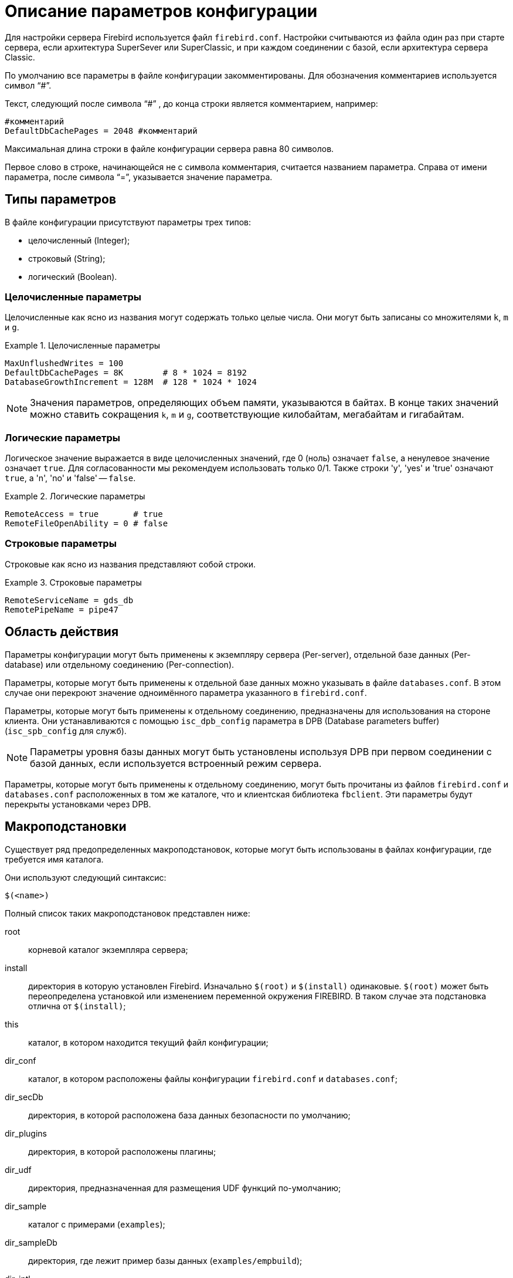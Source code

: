 [[fbadmgd-config]]
= Описание параметров конфигурации

Для настройки сервера Firebird используется файл `firebird.conf`. Настройки считываются из файла один раз при старте сервера, если архитектура SuperSever или SuperClassic, и при каждом соединении с базой, если архитектура сервера Classic.

По умолчанию все параметры в файле конфигурации закомментированы. Для обозначения комментариев используется символ "`#`".

Текст, следующий после символа "`#`" , до конца строки является комментарием, например:

[listing]
----
#комментарий
DefaultDbCachePages = 2048 #комментарий
----

Максимальная длина строки в файле конфигурации сервера равна 80 символов.

Первое слово в строке, начинающейся не с символа комментария, считается названием параметра. Справа от имени параметра, после символа "`=`", указывается значение параметра.

[[fbadmgd-config-param_types]]
== Типы параметров

В файле конфигурации присутствуют параметры трех типов:

* целочисленный (Integer);
* строковый (String);
* логический (Boolean).


[[fbadmgd-config-param_types_integer]]
=== Целочисленные параметры

Целочисленные как ясно из названия могут содержать только целые числа. Они могут быть записаны со множителями `k`, `m` и `g`.

.Целочисленные параметры
[example]
====
[listing]
----
MaxUnflushedWrites = 100
DefaultDbCachePages = 8K        # 8 * 1024 = 8192
DatabaseGrowthIncrement = 128M  # 128 * 1024 * 1024
----
====

[NOTE]
====
Значения параметров, определяющих объем памяти, указываются в байтах. В конце таких значений можно ставить сокращения `k`, `m` и `g`, соответствующие килобайтам, мегабайтам и гигабайтам.
====

[[fbadmgd-config-param_types_boolean]]
=== Логические параметры

Логическое значение выражается в виде целочисленных значений, где 0 (ноль) означает `false`, а ненулевое значение означает `true`. Для согласованности мы рекомендуем использовать только 0/1. Также строки 'y', 'yes' и 'true' означают `true`, а 'n', 'no' и 'false' -- `false`.

.Логические параметры
[listing]
====
[listing]
----
RemoteAccess = true       # true
RemoteFileOpenAbility = 0 # false
----
====

[[fbadmgd-config-param_types_string]]
=== Строковые параметры

Строковые как ясно из названия представляют собой строки.

.Строковые параметры
[example]
====
[listing]
----
RemoteServiceName = gds_db
RemotePipeName = pipe47
----
====

[[fbadmgd-config-scope]]
== Область действия

Параметры конфигурации могут быть применены к экземпляру сервера (Per-server), отдельной базе данных (Per-database) или отдельному соединению (Per-connection).

Параметры, которые могут быть применены к отдельной базе данных можно указывать в файле `databases.conf`.
В этом случае они перекроют значение одноимённого параметра указанного в `firebird.conf`.

Параметры, которые могут быть применены к отдельному соединению, предназначены для использования на стороне клиента.
Они устанавливаются с помощью `isc_dpb_config` параметра в DPB (Database parameters buffer) (`isc_spb_config` для служб).

[NOTE]
====
Параметры уровня базы данных могут быть установлены используя DPB при первом соединении с базой данных, если используется встроенный режим сервера.
====

Параметры, которые могут быть применены к отдельному соединению, могут быть прочитаны из файлов `firebird.conf` и `databases.conf` расположенных в том же каталоге, что и клиентская библиотека `fbclient`. Эти параметры будут перекрыты установками через DPB.

[[fbadmgd-config-macro]]
== Макроподстановки

Существует ряд предопределенных макроподстановок, которые могут быть использованы в файлах конфигурации, где требуется имя каталога.

Они используют следующий синтаксис:

[listing]
----
$(<name>)
----

Полный список таких макроподстановок представлен ниже:

root:: корневой каталог экземпляра сервера;
install:: директория в которую установлен Firebird. Изначально `$(root)` и `$(install)` одинаковые. `$(root)` может быть переопределена установкой или изменением переменной окружения FIREBIRD. В таком случае эта подстановка отлична от `$(install)`;
this:: каталог, в котором находится текущий файл конфигурации;
dir_conf:: каталог, в котором расположены файлы конфигурации `firebird.conf` и `databases.conf`;
dir_secDb:: директория, в которой расположена база данных безопасности по умолчанию;
dir_plugins:: директория, в которой расположены плагины;
dir_udf:: директория, предназначенная для размещения UDF функций по-умолчанию;
dir_sample:: каталог с примерами (`examples`);
dir_sampleDb:: директория, где лежит пример базы данных (`examples/empbuild`);
dir_intl:: директория, в которой расположены библиотеки интернационализации;
dir_msg:: каталог, в котором расположен файл с сообщениями сервера `firebird.msg`. Обычно он совпадает с `$(root)`, но может быть переопределён переменной окружения `FIREBIRD_MSG`.


[NOTE]
====
Внутренние макроподстановки не чувствительны к регистру. Большие буквы используются исключительно для повышения читабильности.
====

.Пример использования макроподстановки в файле databases.conf
[example]
====
[listing]
----
employee = $(dir_sampleDb)/employee.fdb
----
====

[[fbadmgd-config-includes]]
== Включение других файлов

Один файл конфигурации может включать другой с помощью директивы `include`:

[listing]
----
include some_file.conf
----

Относительный путь представляет собой путь по отношению к текущему файлу конфигурации. Так, в примере выше файл `/opt/config/master.conf` ссылается на файл расположенный по пути `/opt/config/some_file.conf`.

Директива include поддерживает групповые символы "`*`" и "`?`". Все совпадающие с шаблоном файлы будут подключены, порядок включения не определён.

.Использование групповых символов с директивой include
[example]
====
[listing]
----
include $(dir_plugins)/config/*.conf
----
====

[[fbadmgd-config-perdb]]
== Параметры уровня базы данных

Настройка конфигурации на уровне базы данных осуществляется с помощью формальных записей в файле `databases.conf`.
Такие параметры помечены как "`Per-database`".

[[fbadmgd-config-perdb_format]]
=== Формат конфигурационных записей

Если вы не добавляете каких либо специфичных для базы данных директив конфигурации для псевдонима, то формат будет такой же, как он был в `aliases.conf` (Firebird 2.5 и ранее):

[listing]
----
emp = c:\Program Files\examples\empbuild\employee.fdb
# или
emp = /opt/firebird/examples/empbuild/employee.fdb
# или
emp = $(dir_sampleDb)/employee.fdb
----

Несколько более сложный формат используется для случаев, когда определенные не глобальные параметры должны быть нацелены на отдельные базы данных. Запись для базы данных определяется объявлением псевдонима, как и ранее. Директивы, относящиеся к базе данных, перечислены ниже в фигурных скобках.

[listing]
----
# Directives for MYBIGDB
MYBIGDB = opt/databases/mybigdb.fdb
{
    LockMemSize = 32M           # We know that MYBIGDB needs a lot of locks
    LockHashSlots = 19927       # and a hash table large enough for them
}
----

[[fbadmgd-config-perdb_params]]
=== Доступные параметры

Следующие параметры можно скопировать/вставить в файл `database.conf` и использовать в качестве переопределений для конкретных баз данных.

.Параметры доступные в databases.conf
[cols="1,1,1", frame="all"]
|===
3+|**Связанные с ядром сервера**

|<<fbadmgd-config-param_databasegrowthincrement,DatabaseGrowthIncrement>>
|<<fbadmgd-config-param_deadlocktimeout,DeadlockTimeout>>
|<<fbadmgd-config-param_defaultdbcachepages,DefaultDbCachePages>>

|<<fbadmgd-config-param_eventmemsize,EventMemSize>>
|<<fbadmgd-config-param_filesystemcachethreshold,FileSystemCacheThreshold>>
|<<fbadmgd-config-param_externalfileaccess,ExternalFileAccess>>

|<<fbadmgd-config-param_gcpolicy,GCPolicy>>
|<<fbadmgd-config-param_lockacquirespins,LockAcquireSpins>>
|<<fbadmgd-config-param_lockhashslots,LockHashSlots>>

|<<fbadmgd-config-param_lockmemsize,LockMemSize>>
|<<fbadmgd-config-param_maxunflushedwrites,MaxUnflushedWrites>>
|<<fbadmgd-config-param_maxunflushedwritetime,MaxUnflushedWriteTime>>

|<<fbadmgd-config-param_securitydatabase,SecurityDatabase>>
|<<fbadmgd-config-param_usermanager,UserManager>>
|

|<<fbadmgd-config-param_wirecompression,WireCompression>>
|<<fbadmgd-config-param_wirecrypt,WireCrypt>>
|<<fbadmgd-config-param_wirecryptplugin,WireCryptPlugin>>

|**Связанные с клиентом**
2+|Некоторые параметры могут быть настроены в клиентском соединении через DPB/SPB, в качестве альтернативы их настройке в `database.conf`. Подробнее смотри в <<fbadmgd-config-scope,Область действия>>.

|<<fbadmgd-config-param_auth,AuthClient>>
|<<fbadmgd-config-param_providers,Providers>>
|{nbsp}

3+|Следующие параметры могут быть настроены на стороне клиента только через DPB/SPB.

|<<fbadmgd-config-param_connectiontimeout,ConnectionTimeout>>
|<<fbadmgd-config-param_dummypacketinterval,DummyPacketInterval>>
|<<fbadmgd-config-param_ipcname,IpcName>>

|<<fbadmgd-config-param_remoteauxport,RemoteAuxPort>>
|<<fbadmgd-config-param_remotepipename,RemotePipeName>>
|<<fbadmgd-config-param_remoteserviceport,RemoteServiceName>>

|<<fbadmgd-config-param_remoteserviceport,RemoteServicePort>>
|<<fbadmgd-config-param_tcpnonagle,TCPNoNagle>>
|{nbsp}
|===

[[fbadmgd-config-common]]
== Общие настройки

[[fbadmgd-config-param_databaseaccess]]
=== DatabaseAccess

.Область действия:
Per-server.

.Тип параметра:
String (специальный формат).

.Синтаксис
[listing,subs="+quotes,attributes"]
----
DatabaseAccess = None | Full | { Restrict <dir_1>[;<dir_2>[...;<dir_N>] }
----

(((Параметр конфигурации,DatabaseAccess))) Параметр `DatabaseAccess` позволяет обеспечить управление безопасностью при доступе к файлам базы данных. Доступ к файлам базы данных на сервере может быть полным (`Full`), ограниченным (`Restrict`) или запрещённым (`None`).

Параметр `DatabaseAccess` имеет строковый тип; по умолчанию значение параметра равно `Full` -- полный доступ.

Для ограничения доступа используется параметр `Restrict`. В этом случае после слова `Restrict` указываются директории, в которых могут быть сохранены файлы базы данных. При указании списка каталогов могут быть использованы как абсолютные, так и относительные пути. Относительные пути считаются от корневого каталога сервера Firebird. В качестве разделителя каталогов используется символ "`;`".

Если параметр `DatabaseAccess` установлен в значение `None`, то позволено соединяться только с базами данных, перечисленными в файле `databases.conf`.

.Значения параметра `DatabaseAccess`
[example]
====
[source]
----
DatabaseAccess = None
DatabaseAccess = Restrict C:\DataBase
DatabaseAccess = Restrict C:\DataBase;D:\Mirror
DatabaseAccess = Restrict /db
DatabaseAccess = Restrict /db;/mnt/mirrordb
DatabaseAccess = Full
----
====

[WARNING]
====
Неконтролируемый доступ к файлам баз данных может поставить под угрозу безопасность вашей системы. Поэтому настоятельно рекомендуем ограничивать директории для размещения баз данных.
====

[[fbadmgd-config-param_remoteaccess]]
=== RemoteAccess

.Область действия:
Per-database.

.Тип параметра:
Boolean.

Параметр предоставляет или отменяет удалённый доступ к базам данных.

[listing]
----
RemoteAccess = true
----

(((Параметр конфигурации,RemoteAccess))) По-умолчанию `RemoteAccess` включен для всех баз данных, за исключением базы данных безопасности. Если вы намереваетесь использовать больше одной специализированной базы безопасности, то рекомендуем отключить удалённый доступ к ним в файле `databases.conf`.

Для повышения безопасности можно отключить `RemoteAccess` глобально в файле `firebird.conf` и включить его для отдельных баз данных в `databases.conf`.

Параметр имеет тип Boolean и может принимать значения `true`/`false`, `1`/`0` или `yes`/`no`.

[[fbadmgd-config-param_externalfileaccess]]
=== ExternalFileAccess

.Область действия:
Per-database.

.Тип параметра:
String (специальный формат).

.Синтаксис
[listing,subs="+quotes,attributes"]
----
ExternalFileAccess = None | Full | { Restrict <dir_1>[;<dir_2>[...;<dir_N>] }
----

(((Параметр конфигурации,ExternalFileAccess))) Параметр `ExternalFileAccess` позволяет управлять правами размещения файлов внешних таблиц. Разрешение на доступ к внешним файлам может быть полным (`Full`), ограниченным (`Restrict`) или запрещённым (`None`).

Параметр `ExternalFileAccess` имеет строковый тип; значение по умолчанию равно `None` -- запрет на создание внешних таблиц. Для того, чтобы разрешить создание и доступ к внешним файлам, следует выставить значение параметра равным `Full`.

Для ограничения доступа используется значение `Restrict`. В этом случае после слова `Restrict` указываются директории, в которых могут быть сохранены файлы внешних таблиц. При указании каталогов могут быть использованы как абсолютные, так и относительные пути. Относительные пути берутся от корневого каталога Firebird. В качестве разделителя директорий используется символ "`;`".

.Примеры задания значения параметра `ExternalFileAccess`
[example]
====
[source]
----
ExternalFileAccess = None
ExternalFileAccess = Restrict C:\DataBase
ExternalFileAccess = Restrict C:\DataBase;D:\Mirror
ExternalFileAccess = Restrict /db;/mnt/mirrordb
ExternalFileAccess = Full
----
====

[WARNING]
====
Неконтролируемая возможность использования внешних таблиц может поставить под угрозу безопасность вашего сервера. Поэтому настоятельно рекомендуется использовать этот параметр для ограничения директорий размещения внешних таблиц.
====

[[fbadmgd-config-param_udfaccess]]
=== UdfAccess

.Область действия:
Per-server.

.Тип параметра:
String (специальный формат).

.Синтаксис
[listing,subs="+quotes,attributes"]
----
UdfAccess = None | Full | { Restrict <dir_1>[;<dir_2>[...;<dir_N>] }
----

(((Параметр конфигурации,UdfAccess))) Параметр `UdfAccess` предназначен для определения директорий, в которых могут быть сохранены библиотеки UDF. Разрешение на доступ к библиотекам внешних функций может быть полным (`Full`), ограниченным (`Restrict`) или запрещённым (`None`).

Параметр `UdfAccess` имеет строковый тип; значение по умолчанию равно Restrict UDF -- udf-библиотеки ищутся только в корневом каталоге сервера в папке `udf`. Для того, чтобы запретить использование udf, нужно выставить значение параметра равным None.

При указании каталогов могут быть использованы как абсолютные, так и относительные пути. Относительные пути берутся от корневого каталога сервера Firebird. В качестве разделителя директорий используется символ "`;`".

[listing]
----
UdfAccess = Restrict UDF
----

[WARNING]
====
Неконтролируемая возможность использования внешних функций может быть использована для того, чтобы поставить под угрозу безопасность как баз данных, так и всей системы. Поэтому настоятельно рекомендуется использовать данный параметр для ограничения директорий размещения udf-библиотек.
====

[NOTE]
====
Этот параметр никак не влияет на правила размещения нового типа внешних библиотек UDR.
====

[[fbadmgd-config-param_tempdirectories]]
=== TempDirectories

.Область действия:
Per-server.

.Тип параметра:
String (специальный формат).

(((Параметр конфигурации,TempDirectories))) С помощью параметра `TempDirectories` можно задать временный каталог сервера Firebird. Временный каталог необходим для выгрузки данных во время сортировки (и в некоторых других случаях), когда исчерпывается выделенная оперативная память.

Параметр `TempDirectories` имеет строковый тип; значение по умолчанию равно пустой строке. Если параметр `TempDirectories` не активен, то путь к временному каталогу определяется исходя из значения переменных окружения `FIREBIRD_TMP`, `TEMP`, `TMP`. Если никакая из вышеперечисленных переменных не задана, то значением для POSIX будет каталог `/tmp`, а для Windows -- `C:\TEMP`.

В качестве значения параметра может быть задан путь к одному или нескольким каталогам. В этом случае выгрузка временных данных при сортировке будет осуществляться в указанные каталоги. Для папок допускаются как абсолютные, так и относительные пути. Относительные пути берутся от корневого каталога инсталляции сервера Firebird. Если требуется определить несколько временных каталогов, то в качестве разделителя используется символ "`;`".

Если указана одна или несколько директорий, то выгрузка временных данных при сортировке будет осуществляться в указанные каталоги по очереди (если в текущей временной директории не осталось места, то временные файлы будут сохраняться в следующую по списку).

.Примеры задания значения параметра TempDirectories
[example]
====
[listing]
----
TempDirectories = c:\temp
TempDirectories = c:\temp;d:\temp
----
====

Количество ресурсов, выделяемых под `TempDirectories`, следует увеличивать, если планируется восстановление базы (restore), имеющей большие индексы. Иначе могут возникнуть проблемы с нехваткой места для `fb_sort*` файлов, создаваемых СУБД в процессе построения индексов (СУБД не будет запрашивать у операционной системы новое место в этом случае).

.Замечания
[NOTE]
====
* Данные GTT (глобальных временных таблиц) хранятся в файлах с маской `fb_table*`, создаваемых в каталогах, заданных переменными `FIREBIRD_TMP` (затем -- `TMP`; при отсутствии их обоих GTT-данные будут сохраняться -- для POSIX -- в каталоге `/tmp`). СУБД при определении места, где надо хранить GTT-данные, не учитывает значение параметра `TempDirectories`. Поэтому правильным методом является назначение переменной `FIREBIRD_TMP` того же каталога, что указан в `TempDirectories`.

* В POSIX временные файлы, создаваемые СУБД (`fb_table*`, `fb_sort*`, `fb_recbuf*`, `fb_blob*`, `fb_merge*`), сразу маркируются как "`deleted`" и не видны при обычном просмотре каталога. Для получения их списка воспользуйтесь, например, пакетом `lsof` с указанием в качестве аргумента PID процесса Firebird (если он работает как SuperServer или SuperClassic).

* В следующем примере процесс firebird имеет PID = 9447, и для получения открытых им временных файлов следует ввести команду:
+
[listing]
----
#lsof -p 9447 | grep "/fb_table\|/fb_sort\|/fb_recbuf\|/fb_blob\|/fb_merge"
----
+
Пример вывода:
+
[listing]
----
firebird 9447 firebird  296u REG  253,0    147456  2490547 /tmp/fb_table_5aNN2s
  (deleted)
firebird 9447 firebird 1503u REG  253,0    147456  2490573 /tmp/fb_table_0Jwjo3
  (deleted)
firebird 9447 firebird  623u REG   0,16  75497472 25189649 /tmp/fb_sort_kv21Av
  (deleted)
firebird 9447 firebird  296u REG  253,0    147456  2490547 /tmp/fb_table_5aNN2s
  (deleted)
----

* В Windows временные файлы видны, но их равен нулю до тех пор, пока остается свободная память, заданные параметром `TempCacheLimit`.

====

[[fbadmgd-config-param_audittraceconfigfile]]
=== AuditTraceConfigFile

.Область действия:
Per-server.

.Тип параметра:
String.

(((Параметр конфигурации,AuditTraceConfigFile)))  Параметр `AuditTraceConfigFile` в файле конфигурации `firebird.conf` задает имя и расположение файла с настройками системного аудита. Этот параметр имеет строковый тип и по умолчанию имеет пустое значение. Пустое значение параметра означает, что системный аудит выключен.

Указанный файл конфигурации должен иметь ту же структуру, что и `fbtrace.conf`.

.Примеры задания значения параметра `AuditTraceConfigFile`
[example]
====
[source]
----
AuditTraceConfigFile = fbtrace.conf
----
====

[[fbadmgd-config-param_maxusertracelogsize]]
=== MaxUserTraceLogSize

.Область действия:
Per-server.

.Тип параметра:
Integer.

(((Параметр конфигурации,MaxUserTraceLogSize))) Параметр `MaxUserTraceLogSize` задает максимальный суммарный размер (в мегабайтах) временных файлов, создаваемых сессией пользовательской трассировки. После прочтения временного файла приложением он автоматически удаляется. Параметр имеет целочисленный тип. Единица измерения -- мегабайты. По умолчанию максимальный размер файла вывода ограничен 10 МБ. Если значения ограничения `MaxUserTraceLogSize` достигнуто, то сервер автоматически приостанавливает сессию слежения.

.Примеры задания значения параметра `MaxUserTraceLogSize`
[example]
====
[source]
----
MaxUserTraceLogSize = 10
----
====

[NOTE]
====
Количество пользовательских сессий трассировки, которые можно запускать на одном сервере, ничем не ограничено. Указанный параметр лимитирует размер файлов для каждой отдельной сессии трассировки, а не для всех сеансов. Поэтому общий размер временных файлов может превышать 10 Мб.
====

[[fbadmgd-config-param_defaultdbcachepages]]
=== DefaultDbCachePages

.Область действия:
Per-database.

.Тип параметра:
Integer.

(((Параметр конфигурации,DefaultDbCachePages))) Параметр `DefaultDbCachePages` используется для настройки количества страниц одной базы данных, находящихся в кеш-памяти одновременно. SuperServer использует единый страничный кеш (2048 страниц по умолчанию) для всех подключений. Classic и SuperClassic создает отдельный страничный кеш (по умолчанию 256 страниц) для каждого соединения.

Параметр имеет целочисленный тип. Допустимо использовать множители (k, m, g). Максимальное значение 2147483647 страниц.

Этот параметр может быть установлен для каждой базы данных индивидуально в файле `databases.conf`. Это особенно удобно если на вашем сервере находятся несколько разных баз данных под управлением одного экземпляра Firebird.

Размер страничного кеша может быть установлен на странице заголовков файла базы данных с помощью утилиты `gfix`.

[listing]
----
gfix -b[uffers] <page-count> <database>
----

В этом случае размер страничного кеша устанавливается для каждой базы одновременно. На наш взгляд предпочтительно делать это в файле `databases.conf`, где вы можете установить и другие параметры индивидуальные для вашей базы данных.

Обратите внимание, размер страничного кеша установленный на уровне заголовка базы данных перекрывает значение установленное в `firebird.conf` и `databases.conf`.

[TIP]
====
Чтобы проверить установлен ли размер страничного кеша на уровне заголовка базы данных вы можете воспользоваться утилитой `gstat`

[listing]
----
d:\fb\fb30>gstat -u sysdba -p masterkey -h testdb
----

[listing]
----
Database "d:\fb\fb30\data\testdb.fdb"
Gstat execution time Wed Jul 17 12:59:26 2019

Database header page information:
        Flags                   0
        Generation              2180
        System Change Number    0
        Page size               16384
        ODS version             12.0
        Oldest transaction      2037
        Oldest active           2038
        Oldest snapshot         2038
        Next transaction        2038
        Sequence number         0
        Next attachment ID      391
        Implementation          HW=AMD/Intel/x64 little-endian OS=Windows CC=MSVC
        Shadow count            0
        Page buffers            0
        Next header page        0
        Database dialect        1
        Creation date           Jun 28, 2016 18:04:35
        Attributes              force write

    Variable header data:
        Sweep interval:         20000
        *END*
Gstat completion time Wed Jul 17 12:59:26 2019
----

Page buffers -- размер кэша базы данных. Если это значение равно 0, то будет использоваться значение параметра `DefaultDbCachePages` в `firebird.conf` или `databases.conf`.
====

При изменении данного параметра стоит учитывать архитектуру сервера, максимальное количество соединений с базой данных (Classic, SuperClassic), количество доступной оперативной памяти, а также некоторые другие настройки сервера.

В архитектуре Classic количество страниц может управляться отдельным подключением (то есть оно само может сказать, сколько ему сейчас нужно страниц). Размер страничного кеша может быть увеличен только после рестарта Firebird (для архитектуры SuperServer) или переподключения (для Classic).

В архитектуре SuperServer (предоставляющей для всех подключений общий страничный кеш) рекомендуется назначать страничный кеш как можно большим, но также есть рекомендация не делать его размер более, чем половина от физического размера ОЗУ. Для очень больших БД достаточно выделить такой размер кеша, чтобы в него помещалась активная часть БД. Достаточность кеша обычно проверяют соотношением read/fetch. Хорошим соотношением для FB является `read/fetch < 0.005`.

.Установка параметра `DefaultDbCachePages` в `firebird.conf`
[example]
====
[listing]
----
DefaultDbCachePages = 2048
----
====

.Установка параметра `DefaultDbCachePages` в `databases.conf` для базы данных testdb
[example]
====
[listing]
----
testdb = d:\fb\fb30\data\testdb.fdb
{
    DefaultDbCachePages = 8K
}
----
====

Кроме того, следует обращать внимание на значение параметра `FileSystemCacheThreshold`. Если размер страничного кеша превышает значение параметра `FileSystemCacheThreshold`, то системный файловый кеш будет отключен.

.Смотри также:
<<fbadmgd-config-param_filesystemcachethreshold,FileSystemCacheThreshold>>

[[fbadmgd-config-param_databasegrowthincrement]]
=== DatabaseGrowthIncrement

.Область действия:
Per-database.

.Тип параметра:
Integer.

(((Параметр конфигурации,DatabaseGrowthIncrement))) Параметр позволяет указать объем дискового пространства, которое может быть предварительно выделено под базу данных. Дисковое пространство резервируется в системе, что позволяет в дальнейшем снизить физическую фрагментацию файла(-ов) базы данных и дает возможность продолжить работу в условиях недостатка места на диске. Если режим резервирования включен, то сервер резервирует 1/16 часть от уже используемого дискового пространства для одного соединения, но не меньше 128 KB и не больше, чем значение, заданное параметром `DatabaseGrowthIncrement` (по умолчанию 128 MB).

Для отключения резервирования дискового пространства необходимо выставить значение `DatabaseGrowthIncrement` равным 0.

.Установка параметра `DatabaseGrowthIncrement`
[example]
====
[listing]
----
DatabaseGrowthIncrement = 128M
----
====

[NOTE]
====
Пространство под теневые копии баз данных не резервируется.
====

[[fbadmgd-config-param_filesystemcachethreshold]]
=== FileSystemCacheThreshold

.Область действия:
Per-database.

.Тип параметра:
Integer.

(((Параметр конфигурации,FileSystemCacheThreshold))) Параметр `FileSystemCacheThreshold` устанавливает порог использования системного файлового кэша сервером Firebird. Системный файловый кэш используется, если размер страничного кэша (установленного явно в заголовке базы данных или через параметр конфигурации `DefaultDbCachePages`) меньше чем значение `FileSystemCacheThreshold`.

Параметр имеет целочисленный тип. Единица измерения -- страница базы данных. По умолчанию параметр имеет значение -- 65536 страниц. Максимально допустимое значение параметра -- 2147483647. Минимальное значение параметра -- 0.

Если значение параметра `FileSystemCacheThreshold` равно 0, то сервер не будет использовать системный файловый кэш.

.Установка параметра `FileSystemCacheThreshold`
[example]
====
[listing]
----
FileSystemCacheThreshold = 128K
----
====

[NOTE]
====
Системный файловый кэш имеет смысл отключать только при достаточно большом размере страничного кэша базы данных. Это позволяет избегать двойного кэширования и снизить потребление оперативной памяти. Это может быть полезным для баз, работающих в режиме read-only на архитектуре SuperServer.

Для баз данных, работающих в режиме OLTP-нагрузки, отказ от кеширования файловой системой почти всегда приводит к крайне сильной просадке производительности. Одна из причин -- отсутствие в СУБД Firebird возможности упреждающего чтения и отложенной записи, которые есть в операционной системе. Для таких баз всегда должно соблюдаться правило: `DefaultDbCachePages` < `FileSystemCacheThreshold`.
====

.Смотри также:
<<fbadmgd-config-param_defaultdbcachepages,DefaultDbCachePages>>

[[fbadmgd-config-param_filesystemcachesize]]
=== FileSystemCacheSize

.Область действия:
Per-server.

.Тип параметра:
Integer, измеряется в процентах от объёма доступной оперативной памяти.

(((Параметр конфигурации,FileSystemCacheSize))) Параметр `FileSystemCacheSize` устанавливает максимальный размер оперативной памяти, используемый системным файловым кешем 64-битными Windows XP или Windows Server 2003 с Service Pack 1 или выше. Этот параметр не оказывает никакого эффекта в Unix-подобных операционных системах.

Параметр содержит целое число, представляющее собой количество (в процентах) оперативной памяти, которое может быть использовано под файловый кеш. Значение может быть от 10 до 95%.

Значение считывается при старте сервера и не может быть изменено. Требуется перезагрузка операционной системы для вступления изменений в силу.

Если задать значение 0, операционная система сама будет определять размер файлового кеша (обычно это 30%). Это и есть значение по умолчанию.

.Установка параметра `FileSystemCacheSize`
[example]
====
[listing]
----
FileSystemCacheSize = 25
----
====

[NOTE]
====
Windows требует обладания привилегией SeIncreaseQuotaPrivilege для управления настройками файлового кеша. Эта привилегия доступна по умолчанию администраторам и службам, а также выдается учетной записи Firebird при установке из дистрибутива Windows Installer.

Если Firebird запущен как приложение или в режиме Embedded или установлен не из официального дистрибутива, учетная запись может не иметь данной привилегии. Процесс не выдаст ошибку при запуске, а просто запишет соответствующее сообщение в файл `firebird.log` и будет работать с настройками операционной системы.
====

[[fbadmgd-config-param_remotefileopenability]]
=== RemoteFileOpenAbility

.Область действия:
Per-server.

.Тип параметра:
Boolean.

(((Параметр конфигурации,RemoteFileOpenAbility))) Параметр `RemoteFileOpenAbility` отключает защиту от открытия баз данных на смонтированных томах NFS в Linux/Unix и SMB/CIFS в Windows.

[WARNING]
====
Эта опция удаляет важную функцию безопасности Firebird и может привести к неисправимому повреждению базы данных. Не используйте эту опцию, если вы не понимаете риски и не готовы принять потерю содержимого вашей базы данных.
====

Параметр имеет логический тип. По умолчанию его значение равно 0.

В этом случае Firebird может открыть базу данных, только если она хранится на диске, физически подключенном к локальному компьютеру, на котором установлена эта копия Firebird. Запросы на подключение к базам данных, хранящимся на смонтированных дисках NFS, перенаправляются на сервер Firebird, работающий на компьютере, который "`владеет`" диском.

.Установка параметра RemoteFileOpenAbility
[example]
====
[listing]
----
RemoteFileOpenAbility = 0
----
====

Это ограничение не позволяет двум разным копиям Firebird открывать одну и ту же базу данных без координации их действий. Несогласованный доступ нескольких копий Firebird приведет к повреждению базы данных. В локальной системе блокировка файлов на уровне системы предотвращает несогласованный доступ к файлу базы данных.

NFS не обеспечивает надежный способ обнаружения доступа нескольких пользователей к файлу на смонтированном диске NFS. Если вторая копия Firebird подключится к базе данных на смонтированном диске NFS, она повредит базу данных. В некоторых случаях запуск сервера Firebird на компьютере, который владеет томами, смонтированными в NFS, неудобен или невозможен. Приложения, которые используют embedded вариант Firebird и никогда не разделяющие доступ к базе данных, могут использовать эту опцию, чтобы разрешить прямой доступ к базам данных на смонтированных томах NFS.

Ситуация для SMB / CIFS очень похожа на NFS, поскольку не все конфигурации предоставляют механизмы блокировки файлов, необходимые для безопасной работы. Использование механизма SuperServer с базой данных на файловом сервере NT может считаться относительно безопасным, поскольку блокировка файлов защищает базу данных от использования несколькими механизмами. Сетевой стек по-прежнему может изменять порядок записи, поэтому вы можете получить поврежденную базу данных в случае сетевых ошибок или отключения питания.

Относительно полезный и безопасный случай -- это работа с общей базой данных, помеченной только для чтения.

[[fbadmgd-config-param_tempblocksize]]
=== TempBlockSize

.Область действия:
Per-server.

.Тип параметра:
Integer.

(((Параметр конфигурации,TempBlockSize))) Параметр `TempBlockSize` используется для управления временным пространством. Временное хранилище используется большими сортировками, или для промежуточного хранения набора данных. Параметр `TempBlockSize` определяет размер блока, выделяемого для временного хранилища. Это значение отражает гранулярность выделения пространства.

Параметр имеет целочисленный тип. Единица измерения -- байты. По умолчанию параметр имеет значение 1 Мбайт. Максимально допустимое значение 2 Гбайт. Минимальное значение параметра -- 0.

.Установка параметра `TempBlockSize`
[example]
====
[listing]
----
TempBlockSize = 2M
----
====

Оптимальное значение этого параметра (хотя и трудно определяемое) -- средний размер памяти, отводимой на операцию сортировки.

Предельный размер всей области оперативной памяти, выделяемой для временных файлов, задается параметром `TempCacheLimit`. Блоки, которые ранее выделялись, хранится в нём как линейный список, поиск в котором выполняется методом половинного деления (бисекции). Если `TempCacheLimit` задан слишком большого размера, например, 16 Гб, то даже при его заполненности на 50% (т.е. 8Гб) для поиска блока размером 1 Мб потребуется 13 шагов. В этом случае лучше увеличить размер `TempBlockSize` до 3-4М, что приведет к уменьшению числа шагов бисекции до 6-8. В то же время, рекомендуется ставить `TempBlockSize` в значение, не превышающее 5% от `TempCacheLimit`, а также оно должно быть не меньше 1 Мб.

.Смотри также:
<<fbadmgd-config-param_tempcachelimit,TempCacheLimit>>

[[fbadmgd-config-param_tempcachelimit]]
=== TempCacheLimit

.Область действия:
Per-server.

.Тип параметра:
Int64.

(((Параметр конфигурации,TempCacheLimit))) Параметр `TempCacheLimit` определяет максимальный объём оперативной памяти, который используется для кэширования временного пространства.

Параметр имеет целочисленный тип. Единица измерения -- байты. Минимальное значение равно 0, максимальное -- (2^64^ - 1) байт. Значение по умолчанию для классического сервера равно 8 Мбайт, для архитектур SuperClassic и SuperServer -- 64 Мбайт.

[IMPORTANT]
====
Для классического сервера это ограничение распространяется для каждого соединения с базой данных, для SuperServer и SuperClassic -- для каждого запущенного экземпляра сервера Firebird.
====

.Установка параметра `TempCacheLimit`
[example]
====
[source]
----
TempCacheLimit = 256M
----
====

[NOTE]
====
* Firebird 3.0 и выше позволяет указывать значения этого параметра больше, чем 4 Гб.
* Когда какому-то соединению память перестает быть нужной, она возвращается операционной системе. Другими словами, задание `TempCacheLimit = 4096M` не означает, что 4 Гб памяти будут сразу и безвозвратно зарезервированы процессом Firebird.
* Увеличение `TempCacheLimit` даёт лучший эффект чем назначение для временных файлов каталога на tmpfs (см. параметр `TempDirectories`), так как при этом не возникает дополнительных расходов на обмен данными с ядром операционной системы.
* Значение `TempCacheLimit` гарантирует, что данные этого размера будут находиться в оперативной памяти. Когда память, отведенная для временного хранения данных, будет исчерпана, очередной запрос от Firebird на получение блока размером `TempBlockSize` байт приведет к тому, что новая память может быть уже выделена на диске в swap-области.
* В Firebird 3.0 в области `TempCacheLimit` размещаются данные при выполнении hash-соединений.

====

[WARNING]
====
Будьте осторожны с назначением этого параметра при работе СУБД в режиме Classic Server. Общий лимит памяти, которую Firebird будет запрашивать у операционной системы для временных файлов, определяется при этом как результат умножения `TempCacheLimit` на количество подключений.
====

.Смотри также:
<<fbadmgd-config-param_tempblocksize,TempBlockSize>>

[[fbadmgd-config-param_auth]]
=== AuthServer и AuthClient

.Область действия:
Per-database.

.Тип параметра:
String.

(((Параметр конфигурации,AuthServer))) Параметр `AuthServer` -- набор методов аутентификации, разрешенных на сервере (определяется в файле конфигурации сервера).

(((Параметр конфигурации,AuthClient))) Параметр `AuthClient` -- набор методов аутентификации, поддерживаемых клиентом (определяется в файле конфигурации на клиенте).

Включенные методы перечислены в виде строковых символов, разделенных запятыми, точками с запятой или пробелами. Если проверить подлинность с помощью первого метода не удалось, то сервер переходит к следующему и т.д. Если ни один метод не подтвердил подлинность, то пользователь получает сообщение об ошибке.

Firebird поддерживает следующие методы аутентификации:

* Безопасная парольная аутентификация (Srp). Протокол SRP (Secure Remote Password) позволяет пользователю, не передавая своего пароля, подтвердить серверу тот факт, что он знает свой пароль;
* Традиционная (Legacy_Auth) аутентификация, использовалась в качестве основного метода аутентификации в Firebird версии 2.5 и ниже;
* Доверительная (Win_Sspi) аутентификация для ОС Windows.

По умолчанию на стороне сервера используется метод Secure remote passwords (Srp256), представленный соответствующей ОС плагином (`libSrp.so`, `Srp.dll` или `Srp.dylib`).

[listing]
----
AuthServer = Srp256
----

[NOTE]
====
Первоначально Firebird 3.0 использовал по умолчанию плагин Srp, который использовал SHA-1 для генерации ключа шифрования, начиная с Firebird 3.0.4 введён усовершенствованный метод аутентификации Srp256, который использует SHA-256.
====

Список AuthServer по умолчанию содержит только один элемент (Srp). Это значит, что к такому серверу возможно подключение только тех приложений, которые используют клиента версии 3 и старше. Если ваш сервер должен принимать подключения от клиентов версий до 2.5 включительно, необходимо добавить в этот список элемент `Legacy_Auth`.

[NOTE]
====
Традиционная (`Legacy_Auth`) не умеет работать с новым менеджером пользователей `Srp`. Поэтому если вы хотите соединяться с Firebird 3.0 клиентами fbclient версией 2.5 и ниже, то необходимо также включить в список плагинов управления пользователями (параметр UserManager) плагин `Legacy_UserManager`.
====

Если вы хотите использовать плагины аутентификации, которые не предоставляют ключа шифрования (`Win_Sspi`, `Legacy_Auth`), то следует отключить обязательное (`Required`) шифрование каналов передачи данных (параметр `WireCrypt`), кроме случаев, когда вы работаете с протоколом XNET, который никогда не использует шифрование.

На клиентской стороне по умолчанию используется следующий список методов аутентификации:

[listing]
----
AuthClient = Srp256, Srp, Win_Sspi, Legacy_Auth  # для Windows клиентов
AuthClient = Srp256, Srp, Legacy_Auth            # для не Windows клиентов
----

Под клиентом следует понимать как обычное подключение от пользователя, так и запрос от сервера-1, к которому ранее уже было подключение, к серверу-2, через механизм external datasource. В этом случае клиентом выступает сервер-1.

Плагин `Legacy_Auth` присутствует в списке `AuthClient` по умолчанию для того, чтобы клиенты версии 3.0 и выше могли подключаться к серверам более старых версий.

Чтобы отключить какой-нибудь из методов, раскомментируйте строку и удалите нежелательный метод из списка.

[TIP]
====
Поскольку плагины аутентификации пробуются в порядке их перечисления, то для наилучшей производительности переместите наиболее часто используемый метод аутентификации на первое место.
====

Оба параметра могут быть использованы в `databases.conf`. Они могут использоваться как в DPB, так и в SPB для конкретных настроек соединения.

.Смотри также:
<<fbadmgd-config-param_usermanager,UserManager>>, <<fbadmgd-config-param_wirecrypt,WireCrypt>>.

[[fbadmgd-config-param_usermanager]]
=== UserManager

.Область действия:
Per-database.

.Тип параметра:
String.

(((Параметр конфигурации,UserManager))) Параметр `UserManager` устанавливает список плагинов, которые могут быть использованы для управления пользователями в базе данных безопасности. Это может быть список с пробелами, запятыми или точками с запятой в качестве разделителей. По-умолчанию используется первый подключаемый плагин из списка.

Firebird поддерживает следующие плагины управления пользователями:

* Srp;
* Legacy_UserManager.

Для поддержки старой базы данных безопасности и управления пользователями в ней, следует установить значение параметра `Legacy_UserManager`.

.Установка параметра UserManager
[example]
====
[source]
----
UserManager = Srp
----
====

В SQL операторах управления пользователями можно явно указать какой плагин будет использоваться с помощью ключевого слова `USING`.

[NOTE]
====
Одноименные пользователи, созданные с помощью разных плагинов управления пользователями -- это разные пользователи.
====

Параметр `UserManager` можно использовать в `database.conf` для переопределения в конкретной базе данных.

[[fbadmgd-config-param_traceplugin]]
=== TracePlugin

.Область действия:
Per-server.

.Тип параметра:
String.

(((Параметр конфигурации,TracePlugin))) Параметр `TracePlugin` задает плагин, используемый функцией трассировки Firebird для отправки данных трассировки в приложение клиента или данных аудита в лог файл.

.Установка параметра TracePlugin
[example]
====
[source]
----
TracePlugin = fbtrace
----
====

[[fbadmgd-config-param_wirecryptplugin]]
=== WireCryptPlugin

.Область действия:
Per-connection.

.Тип параметра:
String.

(((Параметр конфигурации,WireCryptPlugin))) Параметр `WireCryptPlugin` задаёт плагин поточного шифра используется для шифрования и дешифрования данных, передаваемых по сети.

По-умолчанию устанавливается значение параметра Arc4, что означает использование плагина потокового шифра Alleged RC4.
Сконфигурированный плагин, который требует ключ, сгенерированный настроенным подключаемым модулем аутентификации, может быть переопределен в API для конкретного соединения через DPB или SPB.

.Установка параметра WireCryptPlugin
[example]
====
[source]
----
WireCryptPlugin = Arc4
----
====

.Смотри также:
<<fbadmgd-config-param_wirecrypt,WireCrypt>>.

[[fbadmgd-config-param_keyholderplugin]]
=== KeyHolderPlugin

.Область действия:
Per-server.

.Тип параметра:
String.

(((Параметр конфигурации,KeyHolderPlugin))) Параметр `KeyHolderPlugin` представляет собой некоторую форму временного хранилища для ключей шифрования базы данных.

Реализованного плагина по-умолчанию нет, но пример для Linux под названием `libCryptKeyHolder_example.so` можно найти в папке `/plugins/`.

[[fbadmgd-config-param_allowencryptedsecuritydatabase]]
=== AllowEncryptedSecurityDatabase

.Область действия:
Per-database.

.Тип параметра:
Boolean.

(((Параметр конфигурации,AllowEncryptedSecurityDatabase))) Параметр `AllowEncryptedSecurityDatabase` задает возможность использования зашифрованной базы данных с учетными записями пользователей и паролями.

Передача по зашифрованному сетевому каналу с ключем шифрования, который создается плагином аутентификации (Srp) для передачи далее по сети ключа шифрования БД, может рассматриваться как замкнутый круг. Чтобы послать ключ шифрования БД по сети безопасным способом, передаваемые части ключа уже должны быть зашифрованными. Но это требует наличия ключа шифрования от плагина аутентификации, которому нужно открыть базу безопасности для валидации хеша от пароля, а это, в свою очередь, требует ключа шифрования БД.

К счастью, в большинстве случаев нет необходимости шифровать базу данных безопасности -- она достаточно хорошо защищает себя, если вы используете пароли надлежащего качества. Но в некоторых случаях желательно иметь зашифрованную базу безопасности, например, если нужно, чтобы зашифрованная база с пользовательскими данными, также служила базой безопасности. В этом случае особое внимание следует уделить шифрованию ключа перед передачей его на сервер с помощью обратного вызова.

Убедитесь, что ваши ключи хорошо зашифрованы перед тем, как разрешать шифрование базы безопасности. Примите по внимание, что при `AllowEncryptedSecurityDatabase=True` возможна передача ключа, который не зашифрован протоколом Firebird, даже при не зашифрованной базе безопасности.

Указанное свойство не поддерживается унаследованным (Legacy) плагином проверки пользователей. Если вам нужна безопасность, пожалуйста, никогда не используйте унаследованную аутентификацию.

[WARNING]
====
Убедитесь в том, что понимаете свои действия, прежде чем менять этот параметр на True.
====

[[fbadmgd-config-param_providers]]
=== Providers

.Область действия:
Per-database и per-connection.

.Тип параметра:
String.

(((Параметр конфигурации,Providers))) Провайдеры -- это практически то, что мы подразумеваем под способами, используемыми для соединения клиента с сервером, т.е. через интернет; на том же компьютере через 'localhost'; или через прямое соединение в локальной сети (старый `libfbembed.so` для POSIX сейчас реализован как библиотека `libEngine12.so`; для Windows -- `engine12.dll`; для MacOSX -- `engine12.dylib`).

В `firebird.conf` доступны по-умолчанию следующие провайдеры:

[listing]
----
Providers = Remote,Engine12,Loopback
----

В `databases.conf` один или несколько провайдеров могут быть заблокированы, если вставить и раскомментировать строку из `firebird.conf` и удалить нежелательные провайдеры.

Архитектура провайдеров (известная как Open Systems Relational Interface, OSRI) очень эффективна для поддержки сочетания старых и новых форматов базы данных (с разными ODS) на одном сервере, имеющих смешанные подключения к локальным и удаленным базам данных.

Провайдеры реализованные в Firebird, позволяют поддерживать все эти режимы (удаленные соединения, базы данных с разными ODS), а также цепочки провайдеров. Цепочка -- это термин для ситуации, когда провайдер использует обратный вызов стандартного API для выполнения операции над базой данных.

Главным элементом архитектуры провайдеров является **y-valve**. На начальном этапе соединения с базой данных или её создания *y-valve* просматривает список известных провайдеров и вызывает их по одному, пока один из них не завершит запрошенную операцию успешно. Для соединения, которое уже установлено, соответствующий провайдер вызывается сразу с почти нулевыми накладными расходами.

Рассмотрим пример работы **y-valve**, когда он выбирает подходящего провайдера при подключении к базе данных. Конфигурация по-умолчанию содержит три провайдера:

* *Remote* (используется для сетевого соединения);
* *Engine12* (ядро для работы с ODS 12);
* *Loopback* (принудительное соединение с локальным сервером, когда задано только имя базы данных без явного указания протокола).

Типичная конфигурация клиента работает таким образом: при подключении к базе данных с именем `RemoteHost:dbname` (синтаксис TCP/IP) или `\\RemoteHost\dbname` (Named pipes) или в URI-подобном синтаксисе с протоколами inet и wnet, провайдер Remote обнаруживает явный синтаксис сетевого протокола и перенаправляет вызов RemoteHost.

Когда `<database name>` не содержит сетевого протокола, а только имя базы данных, провайдер `Remote` отклоняет его, а провайдер `Engine12` выходит на первый план и пытается открыть файл с именованной базой данных. Если это проходит успешно, создается подключение к базе данных.

Но что происходит, если СУБД возвращает ошибку при попытке подключения к базе данных?

* Если файл базы данных, к которому нужно подключиться, не существует, то это не интересно всем.
* Встроенное соединение может не работать, если пользователь, подключившийся к нему, не имеет достаточных прав для открытия файла базы данных. Это было бы обычной ситуацией, если бы база данных не была создана этим пользователем во встроенном режиме или если ему явно не были предоставлены права ОС на встроенный доступ к базам данных.
+

[NOTE]
====
Это также может происходить, если выбран режим SuperServer и уже существует соединение с базой данных, поскольку SuperServer требует эксклюзивного доступа к файлу базы данных.
====
* После отказа провайдера Engine12 в получении доступа к базе данных, пытается подключиться провайдер Loopback. Он не очень отличается от Remote, за исключением того, что он пытается получить доступ к именованной базе данных `<dbname>` на сервере c сетевым интерфейсом "`внутренней петли`" (loopback) в сетевом протоколе TCP/IP.
+
В Windows XNET пробуется первым, затем TCP/IP loopback (`localhost:<dbname>`), затем Named Pipes (NetBEUI) loopback.
Сервер может быть запущен с отключенным XNET (или любым другим протоколом), поэтому перебираются все варианты.
В POSIX поддерживается только TCP/IP протокол, остальные варианты не доступны.


[NOTE]
====
Если вы хотите добиться поведения, аналогичного Firebird 2.5 и ниже, когда при наличии запущенного сервера и указании в строке соединения только алиаса базы данных или пути до неё, устанавливалось соединение по локальному проколу, то необходимо поменять провайдеры `Engine12` и `Loopback` местами.

Для подключения по локальному протоколу рекомендуем использовать URI-подобную строку подключения с явным указанием префикса протокола `xnet://`.
====

Провайдеры не ограничены тремя вышеперечисленными. Версия 3.0 не поддерживает pre- ODS 12 провайдер. Тем не менее, архитектура провайдеров делает возможным доступ к старым базам данных при переходе на более высокую версию Firebird.

[NOTE]
====
Firebird 4.0 для работы с ODS 13 реализован провайдер Engine13, тем не менее вы можете работать с базой данных ODS 12, через провайдер Engine12 из Firebird 3.0.
====

[[fbadmgd-config-param_deadlocktimeout]]
=== DeadlockTimeout

.Область действия:
Per-database.

.Тип параметра:
Integer.

(((Параметр конфигурации,DeadlockTimeout))) Параметр `DeadlockTimeout` определяет количество секунд, в течение которых диспетчер блокировок будет ожидать после возникновения конфликта, прежде чем очистить блокировки от мертвых процессов и выполнить дополнительный цикл сканирования взаимоблокировок. Firebird обнаруживает взаимные блокировки мгновенно во всех обычных случаях, поэтому это значение влияет на ситуации, когда что-то идет не так.

Параметр имеет целочисленный тип. Единица измерения -- секунды. Значение по умолчанию равно 10 секунд.
Минимально допустимое значение параметра равно 0. Максимально допустимое значение равно 2147483647.

.Установка параметра DeadlockTimeout
[example]
====
[source]
----
DeadlockTimeout = 10
----
====

[WARNING]
====
Слишком низкое значение может снизить производительность системы.
====

[[fbadmgd-config-param_maxunflushedwrites]]
=== MaxUnflushedWrites

.Область действия:
Per-database.

.Тип параметра:
Integer.

(((Параметр конфигурации,MaxUnflushedWrites))) Параметр `MaxUnflushedWrites` определяет, как часто страницы из кэш памяти будут выгружаться на жесткий диск (активен только при значении параметра `ForcedWrites=Off`).

Значение параметра `MaxUnflushedWrites` определяет максимальное количество накопленных страниц не сброшенных на диск, ожидающих сброса при подтверждения транзакции.

Параметр имеет целочисленный тип и измеряется в страницах. Значение по умолчанию равно 100 страниц. Для не Win32 систем значение по умолчанию является -1(Отключено). Максимально допустимое значение равно 2147483647.

.Установка параметра MaxUnflushedWrites
[example]
====
[source]
----
MaxUnflushedWrites = 100
----
====

[WARNING]
====
Чем больше значение параметра, тем выше вероятность потери данных при возникновении аппаратного сбоя в системе.
====

.Смотри также:
<<fbadmgd-config-param_maxunflushedwritetime,MaxUnflushedWriteTime>>

[[fbadmgd-config-param_maxunflushedwritetime]]
=== MaxUnflushedWriteTime

.Область действия:
Per-database.

.Тип параметра:
Integer.

(((Параметр конфигурации,MaxUnflushedWriteTime))) Параметр `MaxUnflushedWriteTime` определяет, как часто страницы из кэш памяти будут выгружаться на жесткий диск (активен только при значении параметра `ForcedWrites=Off`).

Значение параметра `MaxUnflushedWriteTime` определяет время, по истечении которого страницы данных, ожидающие сброса на диск при подтверждении транзакции, будут выгружены на диск.

Параметр имеет целочисленный тип и измеряется в секундах. Значение по умолчанию равно 5 секунд. Для не Win32 систем значение по умолчанию является -1(Отключено). Максимально допустимое значение равно 2147483647.

.Установка параметра MaxUnflushedWriteTime
[example]
====
[source]
----
MaxUnflushedWriteTime = 5
----
====

[WARNING]
====
Чем больше значение параметра, тем выше вероятность потери данных при возникновении аппаратного сбоя в системе.
====

.Смотри также:
<<fbadmgd-config-param_maxunflushedwrites,MaxUnflushedWrites>>

[[fbadmgd-config-param_bugcheckabort]]
=== BugcheckAbort

.Область действия:
Per-server.

.Тип параметра:
Boolean.

(((Параметр конфигурации,BugcheckAbort))) Опция `BugcheckAbort` определяет, прерывать ли работу сервера при возникновении внутренней ошибки или снимать дамп ядра для последующего анализа. Если опция отключена, то ядро пытается минимизировать ущерб и продолжить работу.

Параметр имеет логический тип. Возможные значения 0 и 1. Значение по умолчанию равно 0, в этом случае механизм снятия дампов отключен. Для отладочных сборок (DEV_BUILD) значение по умолчанию равно 1.

.Установка параметра BugcheckAbort
[example]
====
[source]
----
BugcheckAbort = 0
----
====

[NOTE]
====
Обратите внимание, что установка этой опции в 1 заставляет движок производить трассируемые дампы, когда внутри UDF происходит что-то неприятное, например SIGSEGV. В Windows включение этой опции заставляет ядро вызывать средства отладки JIT при возникновении ошибок.

В POSIX при `BugCheckBort = 1` сервер Firebird будет устанавливать soft-лимит для размера файлов равным hard-лимиту, и делать запись в каталог, доступный для записи, как правило это `/tmp`.
====

[[fbadmgd-config-param_relaxedaliaschecking]]
=== RelaxedAliasChecking

.Область действия:
Per-server.

.Тип параметра:
Boolean.

(((Параметр конфигурации,RelaxedAliasChecking))) Параметр `RelaxedAliasChecking` позволяет снять ограничение на обязательное использование псевдонимов имен таблиц в запросах. Если опция включена, то Firebird позволяет выполнять подобные запросы:

[source,sql]
----
SELECT MY_TABLE.X FROM MY_TABLE A
----

Параметр имеет логический тип. Значение по умолчанию равно 0. Если значение параметра равно 1, то ограничение на обязательное использование псевдонимов таблиц в запросах снимается.

.Установка параметра RelaxedAliasChecking
[example]
====
[source]
----
RelaxedAliasChecking = 0
----
====

Не рекомендуется включать этот параметр. Его следует рассматривать как временный обходной путь для портирования неаккуратного устаревшего кода до тех пор, пока не удастся пересмотреть такой код.

[CAUTION]
====
Нет никаких гарантий что данная установка будет доступна в следующих версиях Firebird.
====

.Установка параметра RelaxedAliasChecking
[example]
====
[source]
----
RelaxedAliasChecking = 0
----
====

[[fbadmgd-config-param_connectiontimeout]]
=== ConnectionTimeout

.Область действия:
Per-connection.

.Тип параметра:
Integer.

(((Параметр конфигурации,ConnectionTimeout))) С помощью параметра `ConnectionTimeout` устанавливается ограничение на время ожидания соединения. После того как порог, установленный значением параметра, будет превышен, попытка соединения будет признана неудачной.

Параметр `ConnectionTimeout` имеет целочисленный тип и измеряется в секундах. Значение по умолчанию равно 180 секунд.
Минимальное значение равно 0. Максимально допустимое значение равно 2147483647.

.Установка параметра ConnectionTimeout
[example]
====
[source]
----
ConnectionTimeout = 180
----
====

[[fbadmgd-config-param_wirecrypt]]
=== WireCrypt

.Область действия:
Per-connection.

.Тип параметра:
String (предопределённые значения).

(((Параметр конфигурации,WireCrypt))) Параметр `WireCrypt` устанавливает, следует ли шифровать сетевое соединение. Он может принимать три возможных значения: `Required`, `Enabled`, `Disabled`. По-умолчанию установлено, что шифрование является обязательным (`Required`) для подключений, поступающих на сервер и включенным (`Enabled`) для подключений, исходящих с клиента.

.Установка параметра WireCrypt
[example]
====
[source]
----
WireCrypt = Enabled # для клиента
----

[source]
----
WireCrypt = Required # для сервера
----
====

Чтобы получить доступ к серверу с использованием традиционной (`Legacy_Auth`) аутентификации, параметр `WireCrypt` в файле конфигурации сервера должен быть включен (`Enabled`) или выключен (`Disabled`).

Правила очень просты: если на одной стороне стоит значение `WireCrypt = Required`, а на другой установлено значение `Disabled`, то первая сторона отклоняет соединение и оно не устанавливается. Если на одной стороне стоит значение `WireCrypt = Enabled`, то на другой шифрования может и не быть вовсе.

Отсутствующий подключаемый модуль `WireCryptPlugin` или ключ шифрования в случаях, когда канал должен быть зашифрован, также препятствует соединению.

Во всех остальных случаях соединение устанавливается без шифрования, если хотя бы одна сторона имеет `WireCrypt = Disabled`. В других случаях устанавливается шифрованное соединение.

.Совместимость параметров WireCrypt на клиенте и на сервере
[cols="1,1,1,1", frame="all"]
|===
|
|Disabled
|Enabled
|Required

|Disabled
|Шифрование отключено
|Шифрование отключено
|Ошибка соединения

|Enabled
|Шифрование отключено
|Шифрование включено, если плагин аутентификации предоставляет ключ шифрования. Иначе шифрования нет.
|Шифрование включено, если плагин аутентификации предоставляет ключ шифрования. Иначе ошибка подключения.

|Required
|Ошибка соединения
|Шифрование включено, если плагин аутентификации предоставляет ключ шифрования. Иначе ошибка подключения.
|Шифрование включено, если плагин аутентификации предоставляет ключ шифрования. Иначе ошибка подключения.
|===

.Смотри также:
<<fbadmgd-config-param_auth,AuthServer и AuthClient>>, <<fbadmgd-config-param_wirecryptplugin,WireCryptPlugin>>.

[[fbadmgd-config-param_wirecompression]]
=== WireCompression

.Область действия:
Per-connection.

.Тип параметра:
Boolean.

(((Параметр конфигурации,WireCompression))) Параметр `WireCompression` может быть задействован и в `firebird.conf` и в `databases.conf`; он включает или отключает сжатие данных, передающихся по сети.

По-умолчанию сжатие отключено.

.Установка параметра WireCompression
[example]
====
[source]
----
WireCompression = false
----
====

Для правильной работы параметра требуется корректная настройка как на сервере, так и на клиенте:

* Чтобы включить `WireCompression` на стороне сервера, поставьте параметр в значение `true` в файле `firebird.conf` или `database.conf`.
* Для того чтобы активировать `WireCompression` на стороне клиента, передайте соответствующий тег в вызов DPB и SPB:
+
[source]
----
isc_dbp_config <string-length> "WireCompression=true"
isc_sbp_config <string-length> "WireCompression=true"
----
* Клиент и сервер должны использовать протокол >= 13 (Firebird 3.0 и старше).


[[fbadmgd-config-param_dummypacketinterval]]
=== DummyPacketInterval

.Область действия:
Per-connection.

.Тип параметра:
Integer.

(((Параметр конфигурации,DummyPacketInterval))) Параметр `DummyPacketInterval` используется для того, чтобы установить число секунд ожидания в "`тихом`" режиме, прежде чем сервер начнет посылать пустые пакеты для подтверждения соединения.

Параметр имеет целочисленный тип и измеряется в секундах. Значение по умолчанию равно 0 секунд. Максимально допустимое значение равно 2147483647 секунд.

[WARNING]
====
Эта опция может привести к зависанию или сбоям Windows NT4 или Windows 2000 pre SP3 на стороне клиента, как описано в https://support.microsoft.com/ru-ru/help/296265/windows-2000-non-paged-pool-is-exhausted-by-afd-sys[296265], или не может предотвратить возможное отключение неактивного клиента для других ОС.
====

Обычно Firebird использует опцию сокета SO_KEEPALIVE, чтобы следить за активными подключениями по TCP/IP протоколу. Если вас не устраивает заданное по умолчанию 2-часовое время ожидания (keepalive), то следует изменить параметры настройки своей операционной системы соответственно:

* в Unix-подобных ОС необходимо изменить содержимое `/proc/sys/net/ipv4/tcp_keepalive_*`;
* в Windows необходимо вносить изменения в ветку реестра `HKEY_LOCAL_MACHINE\SYSTEM\CurrentControlSet\Services\Tcpip\Parameters\` ключи (`KeepAliveTime`, `KeepAliveInterval`, `TcpMaxDataRetransmissions`).


[[fbadmgd-config-param_remoteserviceport]]
=== RemoteServicePort или RemoteServiceName

.Область действия:
Per-connection.

.Тип параметра:
Integer или String.

(((Параметр конфигурации,RemoteServicePort)))(((Параметр конфигурации,RemoteServiceName))) Параметры `RemoteServiceName` и `RemoteServicePort` используются для установки номера порта или имени сервиса, которые будут использоваться для клиентских соединений с базами данных.

Параметр `RemoteServiceName` имеет строковый тип. Значение по умолчанию равно `gds_db`.

Параметр `RemoteServicePort` имеет целочисленный тип. Значение по умолчанию равно `3050`.

.Установка параметра RemoteServiceName
[example]
====
[source]
----
RemoteServiceName = gds_db
----
====

.Установка параметра RemoteServicePort
[example]
====
[source]
----
RemoteServicePort = 3050
----
====

[IMPORTANT]
====
Изменять следует только один из этих параметров, не оба сразу. Сервер ищет номер порта для клиентских соединений в следующем порядке -- сначала `RemoteServiceName` (соответствующая значению параметра запись ищется в файле `services`), затем `RemoteServicePort`.
====

[NOTE]
====
Обычно один из этих параметров (чаще всего `RemoteServicePort`) меняют только на стороне севера в `firebird.conf`, поскольку на клиентской стороне имя сервиса или номер порта можно указать в строке подключения.
====

[[fbadmgd-config-param_remoteauxport]]
=== RemoteAuxPort

.Область действия:
Per-connection.

.Тип параметра:
Integer.

(((Параметр конфигурации,RemoteAuxPort))) Параметр `RemoteAuxPort` определяет номер TCP-порта, который будет использоваться для передачи уведомлений о событиях сервера.

Параметр `RemoteAuxPort` имеет целочисленный тип. Значение по умолчанию равно 0. В этом случае номер порта будет выбираться случайно.

.Установка параметра RemoteAuxPort
[example]
====
[source]
----
RemoteAuxPort = 0
----
====

[[fbadmgd-config-param_tcpremotebuffersize]]
=== TcpRemoteBufferSize

.Область действия:
Per-connection.

.Тип параметра:
Integer.

(((Параметр конфигурации,TcpRemoteBufferSize))) Параметр `TcpRemoteBufferSize` определяет размер TCP/IP буфера для обмена сообщениями между сервером и клиентом. Firebird может делать упреждающее чтение клиентом и может отправлять несколько строк за один сетевой пакет. Чем больше размер пакета, тем больше данных будет передаваться за одну передачу.

Параметр имеет целочисленный тип и измеряется в байтах. Значение по умолчанию равно 8192. Минимально допустимое значение равно 1448. Максимальное значение равно 32767.

.Установка параметра TcpRemoteBufferSize
[example]
====
[source]
----
TcpRemoteBufferSize = 8192
----
====

[[fbadmgd-config-param_tcpnonagle]]
=== TcpNoNagle

.Область действия:
Per-connection.

.Тип параметра:
Boolean.

(((Параметр конфигурации,TcpNoNagle))) Параметр `TcpNoNagle` включает или отключает использование Nagle алгоритма (опция TCP_NODELAY для сокета) в TCP/IP соединениях.

В Linux по умолчанию библиотека сокетов минимизирует количество физических записей путем буферизации записей перед фактической передачей данных. Для этого используется встроенный алгоритм, известный как Nagle's Algorithm. Он был разработан, для того, чтобы избежать проблем с маленькими пакетами в медленных сетях.

Параметр имеет логический тип. По умолчанию значение параметра равно 1 (истина). В этом случае буферизация не используется. На медленных сетях в Linux это позволяет увеличить скорость передачи.

.Установка параметра TcpNoNagle
[example]
====
[source]
----
TcpNoNagle = 1
----
====

[[fbadmgd-config-param_tcploopbackfastpath]]
=== TcpLoopbackFastPath

.Тип параметра:
Boolean.

(((Параметр конфигурации,TcpLoopbackFastPath))) Параметр `TcpLoopbackFastPath` включает или отключает использование функции "`TCP Loopback Fast Path`" (SIO_LOOPBACK_FAST_PATH).

Применим только в Windows (версия 8/2012 и выше). Параметр доступен начиная с Firebird 3.0.5.

Параметр имеет логический тип. По умолчанию значение параметра равно 1 (истина).

.Установка параметра TcpLoopbackFastPath
[example]
====
[source]
----
TcpLoopbackFastPath = 1
----
====

[[fbadmgd-config-param_ipv6v6only]]
=== IPv6V6Only

.Область действия:
Per-server.

.Тип параметра:
Boolean.

(((Параметр конфигурации,IPv6V6Only))) Этот параметр можно устанавливать только в `firebird.conf`. Firebird поддерживает *IPv6* подключение на стороне сервера и клиента. Параметр может принимать значения `true`/`false`, `1`/`0` или `Yes`/`No`. Значение по умолчанию равно `false`.

[NOTE]
====
В Windows эта опция поддерживается, начиная с Windows Vista, в более ранних версиях значение параметра всегда равно `true`.
====

.Установка параметра IPv6V6Only
[example]
====
[source]
----
IPv6V6Only = 0
----
====

==== Сервер

По-умолчанию, сервер прослушивает пустой *IPv6* адрес (`::`) и принимает все входящие подключения, будь то *IPv4* или *IPv6* (`IPv6V6Only = false`). Если параметр установлен в `true`, сервер, прослушивая явно или неявно пустой IPv6 адрес, принимает только IPv6 подключения.

==== Клиент

Адреса *IPv6* отображаются как восемь четырёхзначных шестнадцатеричных чисел (то есть групп по четыре символа), разделённых двоеточием. В строке подключения необходимо заключать *IPv6* адрес в квадратные скобки, чтобы разрешить неоднозначность с использованием двоеточия в качестве разделителя между IP адресом хоста и путем к базе данных.

К примеру:

[source]
----
connect '[2014:1234::5]:test';
connect '[2014:1234::5]/3049:/srv/firebird/test.fdb';
----

[[fbadmgd-config-param_remotebindaddress]]
=== RemoteBindAddress

.Область действия:
Per-server.

.Тип параметра:
String.

(((Параметр конфигурации,RemoteBindAddress))) Параметр `RemoteBindAddress` позволяет привязать входящие соединения к IP адресу определенной сетевой карты. При этом все входящие соединения через другие сетевые интерфейсы будут запрещены. По умолчанию подключения из любого доступного сетевого интерфейса разрешены. Если вы используете классический сервер, этот параметр предназначен только для Windows. В Linux, BSD или Mac OS X с сервером Classic используйте конфигурационный файл xinetd или launchd (параметр `bind`).

Параметр имеет строковый тип. По умолчанию его значение равно пустой строке (разрешены соединения с любого IP адреса).

.Установка параметра RemoteBindAddress
[example]
====
[source]
----
RemoteBindAddress =
----
====

[[fbadmgd-config-param_lockmemsize]]
=== LockMemSize

.Область действия:
Per-database.

.Тип параметра:
Integer.

(((Параметр конфигурации,LockMemSize))) Значение параметра `LockMemSize` определяет объем памяти, которая будет выделена менеджеру блокировок. В архитектуре Classic и SuperClassic данный параметр используется для начального распределения, далее таблица расширяется динамически до предела памяти. В архитектуре Super значение параметра определяет начальное распределение и предел выделяемой памяти.

Параметр имеет целочисленный тип. Единица измерения -- байты. Значение по умолчанию равно 1 Мбайт.
Минимальное значение равно 0. максимальное -- 2 Гбайта.

.Установка параметра LockMemSize
[example]
====
[source]
----
LockMemSize = 1M
----
====

На размер таблицы блокировок влияют:

. В архитектурах Classic и SuperClassic размер страничного кэша (Super сервер для блокировки страниц использует легковесные защёлки). Страница, помещенная в кэш, блокируется, как минимум, один раз, страницы, которые читаются несколькими клиентами, могут блокироваться несколько раз.
. Число одновременных транзакций. Каждая транзакция имеет блокировку. Блокировка используется для синхронизации транзакций.
. События. Механизм оповещения о событиях использует блокировки. Число событий и число клиентов, ожидающих эти события, влияют на размер таблицы блокировок.


[[fbadmgd-config-param_lockacquirespins]]
=== LockAcquireSpins

.Область действия:
Per-database.

.Тип параметра:
Integer.

(((Параметр конфигурации,LockAcquireSpins))) В архитектуре сервера Classic только одно клиентское соединение может обратиться к таблице блокировки в одно и то же время. Доступ к таблице блокировки управляется с помощью mutex(а). Mutex может быть затребован в условном, либо безусловном режиме. Если mutex затребован в условном режиме, то ожидание является отказом, и запрос должен повториться. В безусловном режиме mutex будет ожидаться до тех пор, пока не будет получен.

Параметр `LockAcquireSpins` имеет целочисленный тип. Его значение устанавливает количество попыток, которые будут сделаны в условном режиме. По умолчанию значение параметра равно 0, в этом случае будет использоваться безусловный режим.

[NOTE]
====
Параметр имеет эффект только на SMP (симметричных мультипроцессорных) системах.
====

.Установка параметра LockAcquireSpins
[example]
====
[source]
----
LockAcquireSpins = 2
----
====

[NOTE]
====
В заголовке лок-таблицы этот параметр отображается как "`Spin count`" в строке вида:

[listing]
----
Acquires:   2150, Acquire blocks:     14, Spin count:   0
----
====

[[fbadmgd-config-param_lockhashslots]]
=== LockHashSlots

.Область действия:
Per-database.

.Тип параметра:
Integer.

(((Параметр конфигурации,LockHashSlots))) Параметр `LockHashSlots` используется для настройки числа слотов хэш таблицы блокировок. Чем больше слотов используется, тем короче получаются хэш цепочки, что увеличивает производительность при повышенной нагрузке.

Параметр имеет целочисленный тип. Максимально допустимое значение этого параметра равно 65521 (значения больше этого порога игнорируются и используется всё равно именно этот порог: 65521).

Значение по умолчанию (8191) можно считать подходящим для работы 100 пользователей и умалчиваемом размере страничного кеша (256).

В качестве значения рекомендуется указывать простое число, чтобы хэш-алгоритм производил хорошее распределение.

.Установка параметра LockHashSlots
[example]
====
[source]
----
LockHashSlots = 30011
----
====

Увеличение значения данного параметра необходимо только при высокой загрузке (одновременно с ним следует увеличить и параметр `LockMemSize` на тот же процент). Он вычисляется с использованием утилиты Lock Print по следующему принципу.

Запускаем утилиту

[listing]
----
fb_lock_print -d <database> | <alias>
----

В группе заголовка блока (**LOCK_HEADER BLOCK**), которая описывает основную конфигурацию и состояние таблицы блокировок, смотрим значение элемента *Hash lengths* (длина хэш цепочки). Этот элемент сообщает минимальную, среднюю и максимальную длину цепочки слотов. Чем длиннее будут цепочки, тем медленнее будет работать менеджер блокировок. Если среднее значение больше 3 или максимальное больше 10, то это означает, что слотов недостаточно. Поэтому следует увеличить параметр `LockHashSlots` в 2-3 раза (при этом взять простое число).

[NOTE]
====
Для применения параметра необходимо, чтобы сервер пересоздал таблицу блокировок (при этом в системе не должно остаться подключений и старой таблицы блокировок).
====

[[fbadmgd-config-param_eventmemsize]]
=== EventMemSize

.Область действия:
Per-database.

.Тип параметра:
Integer.

(((Параметр конфигурации,EventMemSize))) Значение параметра `EventMemSize` определяет объем разделяемой памяти, которая будет выделена менеджеру событий.

Параметр `EventMemSize` имеет целочисленный тип. Единица измерения -- байты. Значение по умолчанию равно 64 Кбайта. Минимально допустимое значение равно 0. Максимальное значение равно 2 Гбайта.

.Установка параметра EventMemSize
[example]
====
[source]
----
EventMemSize = 64K
----
====

[[fbadmgd-config-engine]]
== Настройки ядра

[[fbadmgd-config-param_cpuaffinitymask]]
=== CpuAffinityMask

.Область действия:
Per-server.

.Тип параметра:
Integer.

(((Параметр конфигурации,CpuAffinityMask))) Параметр `CpuAffinityMask` позволяет указать, какие процессоры (ядра) будут использоваться сервером (только для ОС Windows в архитектуре Super сервер).

[NOTE]
====
Параметр имеет эффект только в SMP (симметричных мультипроцессорных) системах.
====

Параметр имеет целочисленный тип. Значение параметра соответствует элементам битового массива, в котором каждый бит представляет центральный процессор. Таким образом, чтобы использовать только первый процессор, значение параметра должно быть равно 1. Чтобы использовать и центральный процессор 1, и центральный процессор 2 -- 3. Чтобы использовать центральный процессор 2, и центральный процессор 3 -- 6. Значение по умолчанию равно 0 (могут быть использованы все доступные процессоры).

.Установка параметра CpuAffinityMask
[example]
====
[source]
----
CpuAffinityMask = 64K
----
====

[[fbadmgd-config-param_gcpolicy]]
=== GCPolicy
(((Параметр конфигурации,GCPolicy)))

.Область действия:
Per-database.

.Тип параметра:
String.

(((Параметр конфигурации,GCPolicy))) Параметр `GCPolicy` используется для управления работой "`сборщика мусора`". Параметр имеет строковый тип.

Возможные значения параметра:

* `background` -- сборщик мусора работает как фоновый, собирая мусор в отдельном потоке;
* `cooperative` -- сборщик мусора работает в оперативном режиме, собирая мусор немедлен- но при чтении "`мусорных`" версий;
* `combined` -- сборщик мусора работает в оперативном режиме, но если мусор собрать не удается, то о "`замусоренных`" страницах сообщается фоновому сборщику мусора.

По умолчанию в архитектуре Super сервера "`сборщик мусора`" работает в комбинированном режиме. В архитектурах Classic и SuperClassic этот параметр игнорируется, а "`сборщик мусора`" всегда работает в оперативном режиме.

.Установка параметра GCPolicy
[example]
====
[source]
----
GCPolicy = combined
----
====

[[fbadmgd-config-param_securitydatabase]]
=== SecurityDatabase

.Область действия:
Per-database.

.Тип параметра:
String (путь к базе данных или алиас).

(((Параметр конфигурации,SecurityDatabase))) Параметр `SecurityDatabase` определяет имя и расположение базы данных безопасности, в которой хранятся имена пользователей и пароли, используемые сервером для проверки удаленных подключений.

По-умолчанию в `firebird.conf`:

[source]
----
SecurityDatabase = $(dir_secDb)/security3.fdb
----

Параметр может быть переопределен для определенной базы данных в файле `databases.conf`. Любая база данных может быть базой данных безопасности, в том числе и для самой себя.

[[fbadmgd-config-windows]]
== Настройки для Windows систем

[[fbadmgd-config-param_guardianoption]]
=== GuardianOption

.Область действия:
Per-server.

.Тип параметра:
Boolean.

(((Параметр конфигурации,GuardianOption))) Параметр `GuardianOption` определяет должен ли сторож (Guardian) запускать сервер после того, как его работа была завершена некорректно.

* 0 -- сервер стартует единожды;
* 1 -- сервер стартует каждый раз после некорректного завершения.

Параметр имеет логический тип. Значение по умолчанию равно 1 (истина).

.Установка параметра GuardianOption
[example]
====
[source]
----
GuardianOption = 1
----
====

[NOTE]
====
В современных версиях Windows службы могут перезапускаться при аварийном завершении, если указаны соответствующие настройки. Это делает сторож (Guardian) не нужным при установке Firebird в качестве службы. Однако он всё ещё может быть полезным, если Firebird стартует в режиме приложения.
====

[[fbadmgd-config-param_processprioritylevel]]
=== ProcessPriorityLevel

.Область действия:
Per-server.

.Тип параметра:
Integer.

(((Параметр конфигурации,ProcessPriorityLevel))) Параметр `ProcessPriorityLevel` определяет уровень приоритетов процессов сервера Firebird.

Параметр имеет целочисленный тип и может принимать значения:

* 0 -- нормальный приоритет (значение по умолчанию);
* положительное значение -- повышенный приоритет (тоже самое что опция -B в командной строке);
* отрицательное значение -- пониженный приоритет.

[IMPORTANT]
====
Все изменения данного параметра должны быть тщательно проверены, чтобы гарантировать, что сервер продолжает обрабатывать запросы.
====

.Установка параметра ProcessPriorityLevel
[example]
====
[source]
----
ProcessPriorityLevel = 0
----
====

[[fbadmgd-config-param_ipcname]]
=== IpcName

.Область действия:
Per-connection.

.Тип параметра:
String.

(((Параметр конфигурации,IpcName))) Параметр `IpcName` определяет имя области разделяемой памяти используемой в качестве транспортного канала в локальном протоколе. Параметр имеет строковый тип. Значение по умолчанию равно `FIREBIRD`.

[NOTE]
====
Локальный протокол не совместим с Firebird версия которого меньше 2.0.
====

.Установка параметра IpcName
[example]
====
[source]
----
IpcName = FIREBIRD
----
====

[NOTE]
====
* Сервер может регистрировать объекты в пространстве имен Global, только если он выполняется под учетной записью с привилегией SE_CREATE_GLOBAL_NAME. Это означает, что, если вы работаете под ограниченной учетной записью в Vista, XP SP2 или 2000 SP4, возможность использования локального протокола для других сеансов будет недоступна.
* Если на одном сервере установлено несколько экземпляров Firebird, и все они содержат одно и то же значение параметра IpcName (явно заданное или умалчиваемое), то `firebird.log` всех запускаемых экземпляров, начиная со второго, будет при каждом (ре-)старте пополняться сообщением вида:
+

----
XNET error: XNET server initialization failed. Probably another instance
of server is already running.
operating system directive CreateMutex failed
Невозможно создать файл, так как он уже существует.
----
+
Для каждого подключения к СУБД может быть назначено индивидуальное значение этого параметра.

====

[[fbadmgd-config-param_remotepipename]]
=== RemotePipeName

.Область действия:
Per-connection.

.Тип параметра:
String.

(((Параметр конфигурации,RemotePipeName))) Параметр `RemotePipeName` определяет название канала (Pipe), используемого как транспортный канал в протоколе NetBEUI. Название канала в протоколе NetBEUI имеет то же самое значение, что и номер порта для протокола TCP/IP.

Параметр имеет строковый тип. Значение по умолчанию равно `interbas` и совместимо с InterBase/Firebird 1.0.

.Установка параметра RemotePipeName
[example]
====
[source]
----
RemotePipeName = interbas
----
====

[[fbadmgd-config-unix]]
== Настройки для Unix/Linux систем

[[fbadmgd-config-param_redirection]]
=== Redirection

.Область действия:
Per-server.

.Тип параметра:
Boolean.

(((Параметр конфигурации,Redirection))) Параметр `Redirection` используется для отключения защиты от переадресации запросов на другие сервера. Возможность переадресации запросов на другие серверы изначально присутствовала в InterBase. Но она была исключена корпорацией Borland в InterBase 6.0 после доработки добавившей SQL-диалекты. Возможность перенаправления запросов была восстановлена в Firebird 2.0.

[WARNING]
====
На сегодняшний день использование этой возможности (прокси сервер) представляет угрозу безопасности. Например, вы используете защищенный сервер Firebird, доступ к которому осуществляется из глобальной сети. В этом случае, если у сервера есть доступ к локальной сети, то он будет исполнять роль шлюза для входящих запросов типа:

[listing]
----
firebird.your.domain.com:internal_server:/private/database.fdb
----

При этом злоумышленнику достаточно знать имя или IP-адрес хоста вашей локальной сети, потому что для соединения не требуется знать логин и пароль на внешнем сервере. Такой шлюз позволяет обойти систему сетевой защиты, установленную в вашей локальной сети.
====

Параметр имеет логический тип. Значение по умолчанию равно 0 (`false`). В этом случае возможность перенаправления запросов отключена. Для включения этой опции следует значение параметра выставить равным 1 (`true`).

.Установка параметра Redirection
[example]
====
[source]
----
Redirection = 0
----
====

[WARNING]
====
Не включайте эту опцию если вы не уверены, что именно она делает.
====

[[fbadmgd-config-servermode]]
== Настройки архитектуры

[[fbadmgd-config-param_servermode]]
=== ServerMode

.Область действия:
Per-server.

.Тип параметра:
String.

(((Параметр конфигурации,ServerMode))) Параметр `ServerMode` определяет архитектуру сервера.

Существует 3 варианта архитектуры:

* `Super` (или `ThreadedDedicated`) -- база данных открывается эксклюзивно одним серверным процессом, им же обслуживаются все соединения с базой данных. Подключения обрабатываются потоками из общего пула; используется общий страничный кэш на каждую базу данных для всех соединений и общий кэш для временного пространства (сортировок).
* `SuperClassic` (или `ThreadedShared`) -- базы данных открываются одним серверным процессом, но доступ не исключительный -- embedded процессы могут открыть одновременно одну ту же базу. Подключения обрабатываются потоками из общего пула; используется собственный страничный кэш для каждого соединения и общий кэш для временного пространства (сортировок).
* `Classic` (или `MultiProcess`) -- создаётся отдельный процесс на каждое соединение с базой данных. Каждая база данных может быть открыта несколькими процессами (включая локальные для embedded доступа); используется отдельный кеш страниц на каждое соединение и отдельный кэш для временного пространства (сортировок).


